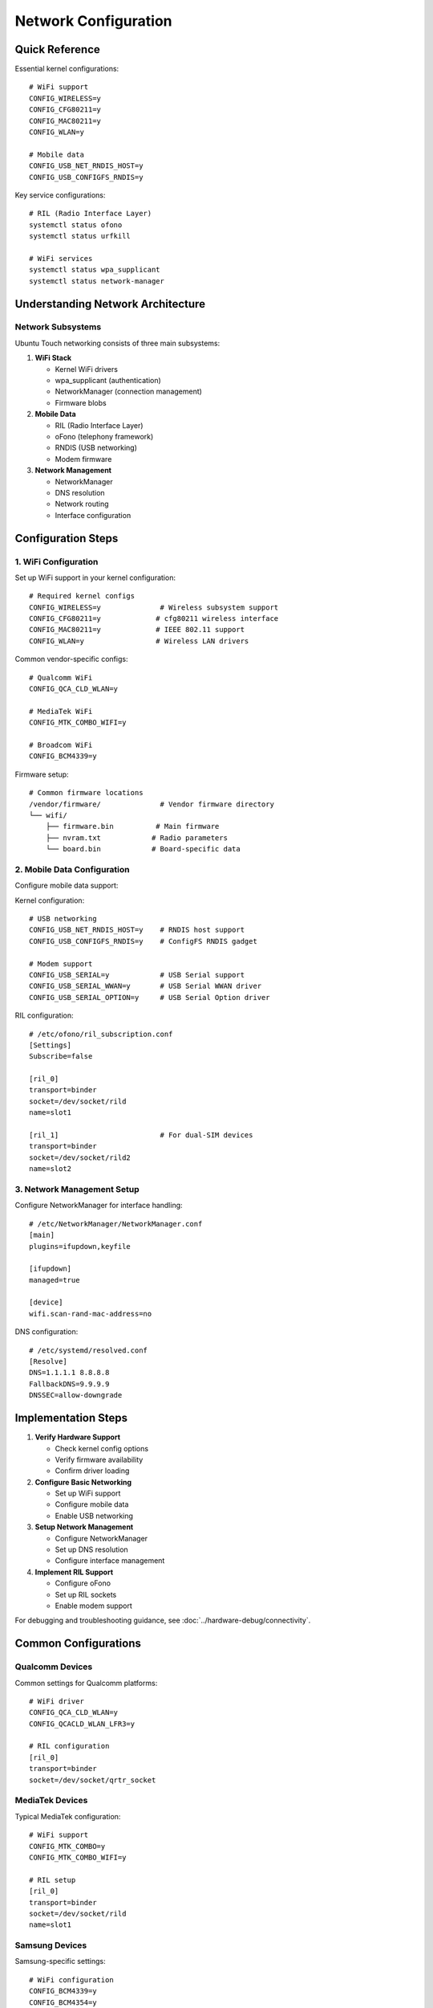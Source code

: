 Network Configuration 
=====================

Quick Reference
---------------
Essential kernel configurations::

    # WiFi support
    CONFIG_WIRELESS=y
    CONFIG_CFG80211=y
    CONFIG_MAC80211=y
    CONFIG_WLAN=y
    
    # Mobile data
    CONFIG_USB_NET_RNDIS_HOST=y
    CONFIG_USB_CONFIGFS_RNDIS=y

Key service configurations::

    # RIL (Radio Interface Layer)
    systemctl status ofono
    systemctl status urfkill
    
    # WiFi services
    systemctl status wpa_supplicant
    systemctl status network-manager

Understanding Network Architecture
----------------------------------

Network Subsystems
^^^^^^^^^^^^^^^^^^
Ubuntu Touch networking consists of three main subsystems:

1. **WiFi Stack**
   
   * Kernel WiFi drivers
   * wpa_supplicant (authentication)
   * NetworkManager (connection management)
   * Firmware blobs

2. **Mobile Data**
   
   * RIL (Radio Interface Layer)
   * oFono (telephony framework)
   * RNDIS (USB networking)
   * Modem firmware

3. **Network Management**
   
   * NetworkManager
   * DNS resolution
   * Network routing 
   * Interface configuration

Configuration Steps
-------------------

1. WiFi Configuration
^^^^^^^^^^^^^^^^^^^^^
Set up WiFi support in your kernel configuration::

    # Required kernel configs
    CONFIG_WIRELESS=y              # Wireless subsystem support
    CONFIG_CFG80211=y             # cfg80211 wireless interface
    CONFIG_MAC80211=y             # IEEE 802.11 support
    CONFIG_WLAN=y                 # Wireless LAN drivers

Common vendor-specific configs::

    # Qualcomm WiFi
    CONFIG_QCA_CLD_WLAN=y
    
    # MediaTek WiFi
    CONFIG_MTK_COMBO_WIFI=y
    
    # Broadcom WiFi
    CONFIG_BCM4339=y

Firmware setup::

    # Common firmware locations
    /vendor/firmware/              # Vendor firmware directory
    └── wifi/
        ├── firmware.bin          # Main firmware
        ├── nvram.txt            # Radio parameters
        └── board.bin            # Board-specific data

2. Mobile Data Configuration
^^^^^^^^^^^^^^^^^^^^^^^^^^^^
Configure mobile data support:

Kernel configuration::

    # USB networking
    CONFIG_USB_NET_RNDIS_HOST=y    # RNDIS host support
    CONFIG_USB_CONFIGFS_RNDIS=y    # ConfigFS RNDIS gadget
    
    # Modem support
    CONFIG_USB_SERIAL=y            # USB Serial support
    CONFIG_USB_SERIAL_WWAN=y       # USB Serial WWAN driver
    CONFIG_USB_SERIAL_OPTION=y     # USB Serial Option driver

RIL configuration::

    # /etc/ofono/ril_subscription.conf
    [Settings]
    Subscribe=false
    
    [ril_0]
    transport=binder
    socket=/dev/socket/rild
    name=slot1

    [ril_1]                        # For dual-SIM devices
    transport=binder
    socket=/dev/socket/rild2
    name=slot2

3. Network Management Setup
^^^^^^^^^^^^^^^^^^^^^^^^^^^
Configure NetworkManager for interface handling::

    # /etc/NetworkManager/NetworkManager.conf
    [main]
    plugins=ifupdown,keyfile
    
    [ifupdown]
    managed=true
    
    [device]
    wifi.scan-rand-mac-address=no

DNS configuration::

    # /etc/systemd/resolved.conf
    [Resolve]
    DNS=1.1.1.1 8.8.8.8
    FallbackDNS=9.9.9.9
    DNSSEC=allow-downgrade
    
Implementation Steps
--------------------

1. **Verify Hardware Support**
   
   * Check kernel config options
   * Verify firmware availability
   * Confirm driver loading

2. **Configure Basic Networking**
   
   * Set up WiFi support
   * Configure mobile data
   * Enable USB networking

3. **Setup Network Management**
   
   * Configure NetworkManager
   * Set up DNS resolution
   * Configure interface management

4. **Implement RIL Support**
   
   * Configure oFono
   * Set up RIL sockets
   * Enable modem support

For debugging and troubleshooting guidance, see :doc:`../hardware-debug/connectivity`.

Common Configurations
---------------------

Qualcomm Devices
^^^^^^^^^^^^^^^^
Common settings for Qualcomm platforms::

    # WiFi driver
    CONFIG_QCA_CLD_WLAN=y
    CONFIG_QCACLD_WLAN_LFR3=y
    
    # RIL configuration
    [ril_0]
    transport=binder
    socket=/dev/socket/qrtr_socket

MediaTek Devices
^^^^^^^^^^^^^^^^
Typical MediaTek configuration::

    # WiFi support
    CONFIG_MTK_COMBO=y
    CONFIG_MTK_COMBO_WIFI=y
    
    # RIL setup
    [ril_0]
    transport=binder
    socket=/dev/socket/rild
    name=slot1

Samsung Devices
^^^^^^^^^^^^^^^
Samsung-specific settings::

    # WiFi configuration
    CONFIG_BCM4339=y
    CONFIG_BCM4354=y
    
    # RIL configuration
    [ril_0]
    transport=binder
    socket=/dev/socket/rild
    name=slot1